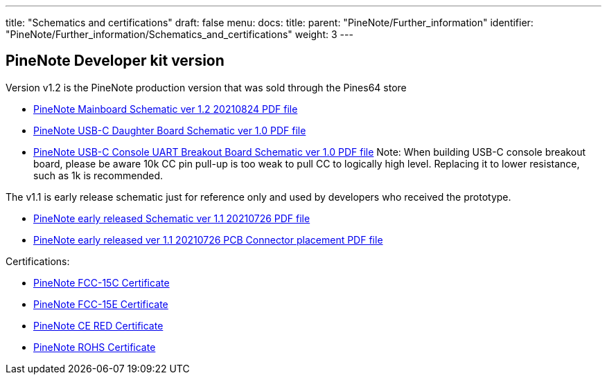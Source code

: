 ---
title: "Schematics and certifications"
draft: false
menu:
  docs:
    title:
    parent: "PineNote/Further_information"
    identifier: "PineNote/Further_information/Schematics_and_certifications"
    weight: 3
---

== PineNote Developer kit version

Version v1.2 is the PineNote production version that was sold through the Pines64 store

* https://files.pine64.org/doc/PineNote/PINENOTE_MAIN-V1R2%20-%20Schematic-20210824.pdf[PineNote Mainboard Schematic ver 1.2 20210824 PDF file]
* https://files.pine64.org/doc/PineNote/PINENOTE_USB-C-Board-V1.0-sch.pdf[PineNote USB-C Daughter Board Schematic ver 1.0 PDF file]
* https://files.pine64.org/doc/PineNote/PineNote_USB-C_Console_UART_breakout_board_schematic_v1.0_20210903.pdf[PineNote USB-C Console UART Breakout Board Schematic ver 1.0 PDF file] Note: When building USB-C console breakout board, please be aware 10k CC pin pull-up is too weak to pull CC to logically high level. Replacing it to lower resistance, such as 1k is recommended.

The v1.1 is early release schematic just for reference only and used by developers who received the prototype.

* https://files.pine64.org/doc/PineNote/PINENOTE_MAIN-V1R1%20-%20Schematic-20210726.pdf[PineNote early released Schematic ver 1.1 20210726 PDF file]
* https://files.pine64.org/doc/PineNote/PINENOTE_MAIN-V1R1-REF-TOP-20210726.pdf[PineNote early released ver 1.1 20210726 PCB Connector placement PDF file]

Certifications:

* https://files.pine64.org/doc/cert/PineNote%20FCC15C%20Certificate%20DTS-TC561262.pdf[PineNote FCC-15C Certificate]
* https://files.pine64.org/doc/cert/PineNote%20FCC15E%20Certificate%20NII-TC973072.pdf[PineNote FCC-15E Certificate]
* https://files.pine64.org/doc/cert/PineNote%20CE%20RED%20Certicate%20ET-21090682EC.pdf[PineNote CE RED Certificate]
* https://files.pine64.org/doc/cert/PineNote%20RoHS%20Certificate%20ET-210900082C.pdf[PineNote ROHS Certificate]

